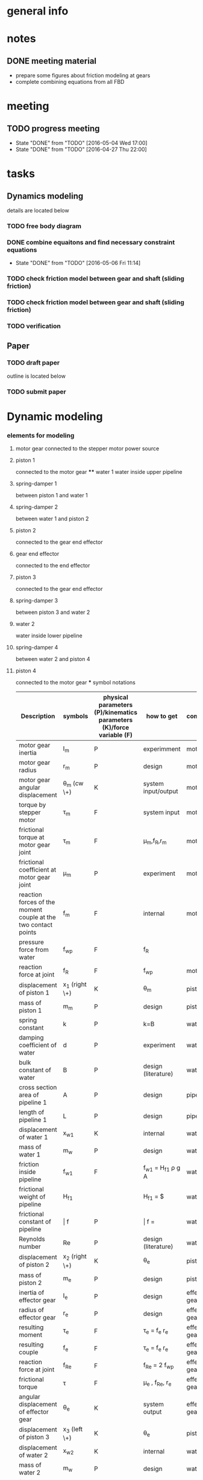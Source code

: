 * general info
  :PROPERTIES:
  :Directory: file:~/Work/HKU/MRcompatible_platform/
  :END:
  
* notes

  
** DONE meeting material
   CLOSED: [2016-05-04 Wed 18:44] SCHEDULED: <2016-05-04 Wed 13:00>
   - prepare some figures about friction modeling at gears
   - complete combining equations from all FBD


* meeting

** TODO progress meeting
   SCHEDULED: <2016-05-11 Wed 15:00 +1w>
   - State "DONE"       from "TODO"       [2016-05-04 Wed 17:00]
   - State "DONE"       from "TODO"       [2016-04-27 Thu 22:00]
   :PROPERTIES:
   :LAST_REPEAT: [2016-05-06 Fri 10:31]
   :END:

* tasks
** Dynamics modeling
   details are located below
*** TODO free body diagram
*** DONE combine equaitons and find necessary constraint equations
    CLOSED: [2016-05-06 Fri 11:14]
    - State "DONE"       from "TODO"       [2016-05-06 Fri 11:14]
*** TODO check friction model between gear and shaft (sliding friction)
*** TODO check friction model between gear and shaft (sliding friction)
*** TODO verification

** Paper
*** TODO draft paper
    DEADLINE: <2016-06-10 Fri>
    outline is located below
    
*** TODO submit paper
    SCHEDULED: <2016-06-15 Wed>





* Dynamic modeling
*** elements for modeling
**** motor gear connected to the stepper motor power source
**** piston 1
     connected to the motor gear **** water 1
     water inside upper pipeline
**** spring-damper 1
     between piston 1 and water 1
**** spring-damper 2
     between water 1 and piston 2
**** piston 2
     connected to the gear end effector
**** gear end effector 
     connected to the end effector
**** piston 3
     connected to the gear end effector
**** spring-damper 3
     between piston 3 and water 2
**** water 2
     water inside lower pipeline
**** spring-damper 4
     between water 2 and piston 4
**** piston 4
     connected to the motor gear *** symbol notations
    
    | <30>                           | <20>                 | <10>       | <30>                           | <15>            |
    | Description                    | symbols              | physical parameters (P)/kinematics parameters (K)/force variable (F) | how to get                     | component       |
    |--------------------------------+----------------------+------------+--------------------------------+-----------------|
    | motor gear inertia             | I_m                  | P          | experimment                    | motor gear      |
    |--------------------------------+----------------------+------------+--------------------------------+-----------------|
    | motor gear radius              | r_m                  | P          | design                         | motor gear      |
    |--------------------------------+----------------------+------------+--------------------------------+-----------------|
    | motor gear angular displacement | \theta_m (cw \+)     | K          | system input/output            | motor gear      |
    |--------------------------------+----------------------+------------+--------------------------------+-----------------|
    | torque by stepper motor        | \tau_m               | F          | system input                   | motor gear      |
    |--------------------------------+----------------------+------------+--------------------------------+-----------------|
    | frictional torque at motor gear joint | \hat \tau_m          | F          | \mu_m,f_R,r_m                  | motor gear      |
    |--------------------------------+----------------------+------------+--------------------------------+-----------------|
    | frictional coefficient at motor gear joint | \mu_m                | P          | experiment                     | motor gear      |
    |--------------------------------+----------------------+------------+--------------------------------+-----------------|
    | reaction forces of the moment couple at the two contact points | f_m                  | F          | internal                       | motor gear      |
    |--------------------------------+----------------------+------------+--------------------------------+-----------------|
    | pressure force from water      | f_wp                 | F          | f_R                            |                 |
    |--------------------------------+----------------------+------------+--------------------------------+-----------------|
    | reaction force at joint        | f_R                  | F          | f_wp                           | motor gear      |
    |--------------------------------+----------------------+------------+--------------------------------+-----------------|
    | displacement of piston 1       | x_1 (right \+)       | K          | \theta_m                       | piston 1        |
    |--------------------------------+----------------------+------------+--------------------------------+-----------------|
    | mass of piston 1               | m_m                  | P          | design                         | piston 1        |
    |--------------------------------+----------------------+------------+--------------------------------+-----------------|
    | spring constant                | k                    | P          | k=B\frac{A}{L}                 | water 1         |
    |--------------------------------+----------------------+------------+--------------------------------+-----------------|
    | damping coefficient of water   | d                    | P          | experiment                     | water 1         |
    |--------------------------------+----------------------+------------+--------------------------------+-----------------|
    | bulk constant of water         | B                    | P          | design (literature)            | water 1         |
    |--------------------------------+----------------------+------------+--------------------------------+-----------------|
    | cross section area of pipeline 1 | A                    | P          | design                         | pipeline 1      |
    |--------------------------------+----------------------+------------+--------------------------------+-----------------|
    | length of pipeline 1           | L                    | P          | design                         | pipeline  1     |
    |--------------------------------+----------------------+------------+--------------------------------+-----------------|
    | displacement of water 1        | x_{w1}               | K          | internal                       | water 1         |
    |--------------------------------+----------------------+------------+--------------------------------+-----------------|
    | mass of water          1       | m_w                  | P          | design                         | water 1         |
    |--------------------------------+----------------------+------------+--------------------------------+-----------------|
    | friction inside pipeline       | \hat f_{w1}          | F          | \hat f_{w1} = H_{f1} \rho g A  | water 1         |
    |--------------------------------+----------------------+------------+--------------------------------+-----------------|
    | frictional weight of pipeline  | H_{f1}               |            | H_{f1} = \frac{\bar f L ({\dot x_{w1}})^2}{2gd}$ | water 1         |
    |--------------------------------+----------------------+------------+--------------------------------+-----------------|
    | frictional constant of pipeline | \bar f               | P          | \bar f = \frac{64}{Re}         | water 1         |
    |--------------------------------+----------------------+------------+--------------------------------+-----------------|
    | Reynolds number                | Re                   | P          | design (literature)            | water 1         |
    |--------------------------------+----------------------+------------+--------------------------------+-----------------|
    | displacement of piston 2       | x_2 (right \+)       | K          | \theta_e                       | piston 2        |
    |--------------------------------+----------------------+------------+--------------------------------+-----------------|
    | mass of piston 2               | m_e                  | P          | design                         | piston 2        |
    |--------------------------------+----------------------+------------+--------------------------------+-----------------|
    | inertia of effector gear       | I_e                  | P          | design                         | effector gear   |
    |--------------------------------+----------------------+------------+--------------------------------+-----------------|
    | radius of effector gear        | r_e                  | P          | design                         | effector gear   |
    |--------------------------------+----------------------+------------+--------------------------------+-----------------|
    | resulting moment               | \tau_e               | F          | \tau_e = f_e r_e               | effector gear   |
    |--------------------------------+----------------------+------------+--------------------------------+-----------------|
    | resulting couple               | f_e                  | F          | \tau_e = f_e r_e               | effector gear   |
    |--------------------------------+----------------------+------------+--------------------------------+-----------------|
    | reaction force at joint        | f_{Re}               | F          | f_{Re} = 2 f_{wp}              | effector gear   |
    |--------------------------------+----------------------+------------+--------------------------------+-----------------|
    | frictional torque              | \hat \tau            | F          | \mu_e , f_{Re}, r_e            | effector gear   |
    |--------------------------------+----------------------+------------+--------------------------------+-----------------|
    | angular displacement of effector gear | \theta_e             | K          | system output                  | effector gear   |
    |--------------------------------+----------------------+------------+--------------------------------+-----------------|
    | displacement of piston 3       | x_3 (left \+)        | K          | \theta_e                       | piston 3        |
    |--------------------------------+----------------------+------------+--------------------------------+-----------------|
    | displacement of water 2        | x_{w2}               | K          | internal                       | water 2         |
    |--------------------------------+----------------------+------------+--------------------------------+-----------------|
    | mass of water 2                | m_w                  | P          | design                         | water 2         |
    |--------------------------------+----------------------+------------+--------------------------------+-----------------|
    | friction inside pipeline       | \hat f_{w2}          | F          | H_{f2} = \frac{\bar f L ({\dot x_{w2}})^2}{2gd}$ | water 2         |
    |--------------------------------+----------------------+------------+--------------------------------+-----------------|
    | frictional weight of pipeline  | H_{f2}               | F          | H_{f2} = \frac{\bar f L ({\dot x_{w2}})^2}{2gd}$ | water 2         |
    |--------------------------------+----------------------+------------+--------------------------------+-----------------|
    | displacement of piston 4       | x_4 (left \+)        | K          | \theta_m                       | piston 4        |
    |--------------------------------+----------------------+------------+--------------------------------+-----------------|
    | mass of piston 4               | m_m                  | P          | design                         | piston 4        |
    |--------------------------------+----------------------+------------+--------------------------------+-----------------|

    

*** free body diagrams 

*** combine equations and Find necessary constraint equations
    |               |                                                                                                                                                                                             |                   |                     |
    | rigid body    | equations of motion                                                                                                                                                                         | unknown variables | number of equations |
    |---------------+---------------------------------------------------------------------------------------------------------------------------------------------------------------------------------------------+-------------------+---------------------|
    | motor gear    | \tau_m - \hat \tau_m = I_m(\ddot \theta_m)                                                                                                                                                  |                   |                     |
    |               | \hat \tau_m = \mu_m abs(f_R) r_m                                                                                                                                                            |                   |                     |
    |               | f_R = 2f_{wp}                                                                                                                                                                               |                   |                     |
    |               | \tau_m = f_m r_m                                                                                                                                                                            |                   |                     |
    |               |                                                                                                                                                                                             |                   |                     |
    |               | \tau_m - 2 \mu_m r_m abs(f_{wp})  = I_m (\ddot \theta_m)                                                                                                                                    | \f_{wp}           |                     |
    |               |                                                                                                                                                                                             | (f_m,\tau_m)      |                     |
    |---------------+---------------------------------------------------------------------------------------------------------------------------------------------------------------------------------------------+-------------------+---------------------|
    | piston 1      | f_m - k(x_1 - x_{w1}) - d({\dot x}_1 - {\dot x}_{w1}) = m_m {\ddot x_1}                                                                                                                     |                   |                     |
    |               | x_1 = \theta_m r_m                                                                                                                                                                          |                   |                     |
    |               |                                                                                                                                                                                             |                   |                     |
    |               | \frac{\tau_m}{r_m} - k(\theta_m r_m - x_{w1}) - d( {\dot \theta}_m r_m - {\dot x}_{w1}) = r_m m_m {\ddot \theta}_m                                                                          | x_{w1}            |                     |
    |               |                                                                                                                                                                                             | (f_m)             |                     |
    |---------------+---------------------------------------------------------------------------------------------------------------------------------------------------------------------------------------------+-------------------+---------------------|
    | water 1       | k(x_1-x_{w1}) + d({\dot x}_1 - {\dot x}_{w1}) - k(x_{w1}-x_2) - d({\dot x}_{w1} - {\dot x}_2) - \hat f_{w1} = m_w {\ddot x}_{w1}                                                            |                   |                     |
    |               | \hat f_{w1} = H_{f1} \rho g A                                                                                                                                                               |                   |                     |
    |               | H_{f1} = \frac{\bar f L ({\dot x_{w1}})^2}{2gd}                                                                                                                                             |                   |                     |
    |               | \bar f = \frac{64}{Re}                                                                                                                                                                      |                   |                     |
    |               | x_1 = \theta_m r_m                                                                                                                                                                          |                   |                     |
    |               | {\dot x}_1 = r_m {\dot \theta}_m                                                                                                                                                            |                   |                     |
    |               | x_2 = \theta_e r_e                                                                                                                                                                          |                   |                     |
    |               | {\dot x}_2 = r_e {\dot \theta}_e                                                                                                                                                            |                   |                     |
    |               |                                                                                                                                                                                             |                   |                     |
    |               | r_m k(\theta_m) + r_m d({\dot \theta_m}) - 2 k(x_{w1}) - 2 d({\dot x}_{w1})  + r_e k(\theta_e) + r_e d({\dot \theta}_e) - \frac{32 \rho A L ({\dot x_{w1}})^2 }{Re d}  = m_w {\ddot x}_{w1} |                   |                     |
    |---------------+---------------------------------------------------------------------------------------------------------------------------------------------------------------------------------------------+-------------------+---------------------|
    | piston 2      | - f_e + k(x_{w1}) - k(x_2) + d({\dot x}_{w1}) - d({\dot x}_2) = m_e {\ddot x}_2                                                                                                             |                   |                     |
    |               |                                                                                                                                                                                             |                   |                     |
    |               | - f_e + k(x_{w1}) - r_e k(\theta_e) + d({\dot x}_{w1}) - r_e d({\dot \theta}_e) = r_e m_e {\ddot \theta}_e                                                                                  |                   |                     |
    |---------------+---------------------------------------------------------------------------------------------------------------------------------------------------------------------------------------------+-------------------+---------------------|
    | effector gear | \tau_e - \hat \tau_e = I_e({\ddot \theta_e})                                                                                                                                                |                   |                     |
    |               | \hat \tau_e = \mu_e abs(f_{Re}) r_e                                                                                                                                                         |                   |                     |
    |               | f_{Re} = 2f_{wp}                                                                                                                                                                            |                   |                     |
    |               | \tau_e = f_e r_e                                                                                                                                                                            |                   |                     |
    |               |                                                                                                                                                                                             |                   |                     |
    |               | f_e r_e - \mu_e abs(2f_{wp}) r_e = I_e (\ddot \theta_m)                                                                                                                                     |                   |                     |
    |---------------+---------------------------------------------------------------------------------------------------------------------------------------------------------------------------------------------+-------------------+---------------------|
    | piston 3      | - f_e - k(x_{3}) + k(x_{w2}) - d({\dot x}_3) + d({\dot x}_{w2}) = m_e {\ddot x}_3                                                                                                           |                   |                     |
    |               | x_3 = x2 = \theta_e r_e                                                                                                                                                                     |                   |                     |
    |               |                                                                                                                                                                                             |                   |                     |
    |               | - f_e - r_e k(\theta_e) + k(x_{w2}) - r_e d({\dot \theta}_e) + d({\dot x}_{w2}) = r_e m_e {\ddot \theta}_e                                                                                  |                   |                     |
    |---------------+---------------------------------------------------------------------------------------------------------------------------------------------------------------------------------------------+-------------------+---------------------|
    | water 2       | k(x_3-x_{w2}) + d({\dot x}_3 - {\dot x}_{w2}) - k(x_{w2}-x_4) - d({\dot x}_{w2} - {\dot x}_4) - \hat f_{w2} = m_w {\ddot x}_{w2}                                                            |                   |                     |
    |               | \hat f_{w2} = H_{f2} \rho g A                                                                                                                                                               |                   |                     |
    |               | H_{f2} = \frac{\bar f L ({\dot x_{w2}})^2}{2gd}                                                                                                                                             |                   |                     |
    |               | \bar f = \frac{64}{Re}                                                                                                                                                                      |                   |                     |
    |               | x_4 = x_1 = \theta_m r_m                                                                                                                                                                    |                   |                     |
    |               |                                                                                                                                                                                             |                   |                     |
    |               | r_e k(\theta_e) + r_e d({\dot \theta}_e) - 2k(x_{w2}) - 2d({\dot x}_{w2}) + r_m k(\theta_m) + r_m d({\dot \theta}_m) - \frac{32 \rho A L ({\dot x_{w2}})^2 }{Re d}  = m_w {\ddot x}_{w2}    |                   |                     |
    |---------------+---------------------------------------------------------------------------------------------------------------------------------------------------------------------------------------------+-------------------+---------------------|
    | piston 4      | f_m + k(x_{w2}) - k(x_4) + d({\dot x}_{w2}) - d({\dot x}_4) = m_m {\ddot x}_4                                                                                                               |                   |                     |
    |               | \tau_m = f_m r_m                                                                                                                                                                            |                   |                     |
    |               |                                                                                                                                                                                             |                   |                     |
    |               | \frac{\tau_m}{r_m} + k(x_{w2}) - r_m k(\theta_m) + d({\dot x}_{w2}) - r_m d({\dot \theta}_m) = r_m m_m {\ddot \theta}_m                                                                     |                   |                     |
    |---------------+---------------------------------------------------------------------------------------------------------------------------------------------------------------------------------------------+-------------------+---------------------|




|---------------------------------------------------------------------------------------------------------------------------------------------------------------------------------------------------+---|
| f_e r_e - 2 \mu_e r_e abs(f_{wp}) = I_e (\ddot \theta_e)                                                                                                                                          |   |
| \tau_m - 2 \mu_m r_m abs(f_{wp})  = I_m (\ddot \theta_m)                                                                                                                                          |   |
| \frac{\tau_m}{r_m} + k(x_{w2}) - r_m k(\theta_m) + d({\dot x}_{w2}) - r_m d({\dot \theta}_m) = r_m m_m {\ddot \theta}_m                                                                           |   |
| \frac{\tau_m}{r_m} - k(\theta_m r_m - x_{w1}) - d( {\dot \theta}_m r_m - {\dot x}_{w1}) = r_m m_m {\ddot \theta}_m                                                                                |   |
| - f_e + k(x_{w1}) - r_e k(\theta_e) + d({\dot x}_{w1}) - r_e d({\dot \theta}_e) = r_e m_e {\ddot \theta}_e                                                                                        |   |
| - f_e - r_e k(\theta_e) + k(x_{w2}) - r_e d({\dot \theta}_e) + d({\dot x}_{w2}) = r_e m_e {\ddot \theta}_e                                                                                        |   |
| r_m k(\theta_m) + r_m d({\dot \theta_m}) - 2 k(x_{w1}) - 2 d({\dot x}_{w1})  + r_e k(\theta_e) + r_e d({\dot \theta}_e) - \frac{32 \rho A L ({\dot x_{w1}})^2 }{Re \cdot d}  = m_w {\ddot x}_{w1} |   |
| r_e k(\theta_e) + r_e d({\dot \theta}_e) - 2k(x_{w2}) - 2d({\dot x}_{w2}) + r_m k(\theta_m) + r_m d({\dot \theta}_m) - \frac{32 \rho A L ({\dot x_{w2}})^2 }{Re \cdot d}  = m_w {\ddot x}_{w2}    |   |
|---------------------------------------------------------------------------------------------------------------------------------------------------------------------------------------------------+---|
| f_e r_e - 2 \mu_e r_e abs(f_{wp}) = I_e (\ddot \theta_e)                                                                                                                                          |   |
| \tau_m - 2 \mu_m r_m abs(f_{wp})  = I_m (\ddot \theta_m)                                                                                                                                          |   |
| k(x_{w1}-x_{w2}) + d({\dot x}_{w1}-{\dot x}_{w2}) = 0                                                                                                                                             |   |
| k(x_{w1}-x_{w2}) + d({\dot x}_{w1}-{\dot x}_{w2}) = 0                                                                                                                                             |   |
| -> x_{w1} = x_{w2} = x_w                                                                                                                                                                          |   |
|                                                                                                                                                                                                   |   |
| r_m k(\theta_m) + r_m d({\dot \theta_m}) - 2k(x_{w1}) - 2d({\dot x}_{w1}) + r_e k(\theta_e) + r_e d({\dot \theta}_e) - \frac{32 \rho A L ({\dot x_{w1}})^2 }{Re \cdot d}  = m_w {\ddot x}_{w1}    |   |
| r_e k(\theta_e) + r_e d({\dot \theta}_e) - 2k(x_{w2}) - 2d({\dot x}_{w2}) + r_m k(\theta_m) + r_m d({\dot \theta}_m) - \frac{32 \rho A L ({\dot x_{w2}})^2 }{Re \cdot d}  = m_w {\ddot x}_{w2}    |   |
| -> r_m k(\theta_m) + r_m d({\dot \theta_m}) + r_e k(\theta_e) + r_e d({\dot \theta}_e) - 2k(x_{w}) - 2d({\dot x}_w) - \frac{32 \rho A L ({\dot x_{w}})^2}{Re \cdot d} = m_w {\ddot x}_w           |   |
|---------------------------------------------------------------------------------------------------------------------------------------------------------------------------------------------------+---|
| I_e (\ddot \theta_e) + 2 \mu_e r_e abs(f_{wp}) - f_e r_e = 0                                                                                                                                      |   |
| I_m (\ddot \theta_m) + 2 \mu_m r_m abs(f_{wp}) - \tau_m = 0                                                                                                                                       |   |
| m_w {\ddot x}_w + \frac{32 \rho A L ({\dot x_{w}})^2}{Re \cdot d} + 2d({\dot x}_w) + 2k(x_{w}) - r_m d({\dot \theta_m}) - r_m k(\theta_m) - r_e k(\theta_e) - r_e d({\dot \theta}_e)  = 0         |   |
| - f_e = - k(x_{w1}) + r_e k(\theta_e) - d({\dot x}_{w1}) + r_e d({\dot \theta}_e) + r_e m_e {\ddot \theta}_e                                                                                      |   |
|---------------------------------------------------------------------------------------------------------------------------------------------------------------------------------------------------+---|
| I_m (\ddot \theta_m) + 2 \mu_m r_m abs(f_{wp}) - \tau_m = 0                                                                                                                                       |   |
| m_w {\ddot x}_w + \frac{32 \rho A L ({\dot x_{w}})^2}{Re \cdot d} + 2d({\dot x}_w) + 2k(x_{w}) - r_m d({\dot \theta_m}) - r_m k(\theta_m) - r_e k(\theta_e) - r_e d({\dot \theta}_e)  = 0         |   |
| (I_e + (r_e)^2 m_e) (\ddot \theta_e) + (r_e)^2 d({\dot \theta}_e) + (r_e)^2 k(\theta_e) - r_e d({\dot x}_{w}) - r_e k(x_{w}) + 2 \mu_e r_e abs(f_{wp})  = 0                                       |   |
|                                                                                                                                                                                                   |   |

| \ddot \theta_m | \ddot x_w | \ddot \theta_e    | \dot \theta_m | \dot x_w | \dot \theta_e | (\dot x_w)^2                   | \theta_m | x_w    | \theta_e  | u                       |
|----------------+-----------+-------------------+---------------+----------+---------------+--------------------------------+----------+--------+-----------+-------------------------|
| I_m            |           |                   |               |          |               |                                |          |        |           | 2 \mu_m r_m abs(f_{wp}) |
|                | m_w       |                   | -r_m d        | 2 d      | -r_e d        | \frac{32 \rho A L}{Re \cdot d} | -r_m k   | 2 k    | -r_e k    |                         |
|                |           | I_e + (r_e)^2 m_e |               | -r_e d   | (r_e)^2 d     |                                |          | -r_e k | (r_e)^2 k | 2 \mu_e r_e abs(f_{wp)  |
|                |           |                   |               |          |               |                                |          |        |           |                         |

\begin{pmatrix}
I_m & 0 & 0\\
0 & m_w & 0\\
0 & 0 & I_e + (r_e)^2 m_e
\end{pmatrix}
\begin{pmatrix}
\ddot \theta_m\\
\ddot x_w\\
\ddot \theta_e
\end{pmatrix}
+ 
\begin{pmatrix}
0 & 0 & 0\\
-r_m d & 2 d & -r_e d\\
0 & -r_e d & (r_e)^2 d
\end{pmatrix}
\begin{pmatrix}
\dot \theta_m\\
\dot x_w\\
\dot \theta_e
\end{pmatrix}
+ 
\begin{pmatrix}
0 & 0 & 0\\
0 & \frac{32 \rho A L}{Re \cdot d} & 0\\
0 & 0 & 0
\end{pmatrix}
\begin{pmatrix}
(\dot \theta_m)^2\\
(\dot x_w)^2\\
(\dot \theta_e)^2
\end{pmatrix}
+ 
\begin{pmatrix}
0 & 0 & 0\\
-r_m k & 2 k & -r_e k\\
0 & -r_e k & (r_e)^2 k
\end{pmatrix}
\begin{pmatrix}
 \theta_m\\
 x_w\\
 \theta_e
\end{pmatrix}
+ 
\begin{pmatrix}
2 \mu_m r_m abs(f_{wp})\\
0\\
 2 \mu_e r_e abs(f_{wp})
\end{pmatrix}
=0

*** check friction model between gear and shaft (sliding friction)
*** verification


* paper draft 
** Title
   Design of a Robotic Platform for MRI-guided Cardiac Electrophysiology (EP)
** Introdution
*** Cardiac electrophysiology is an effective surgical treatment for diagnosis and treatment of heart
**** What is Cardiac Electrophysiology  (Definition)
     - In EP, electrophysiologists insert a 1.5m catheter from femoral vein to the heart chamber where radiofrequency ablation (RFA) is conducted via the catheter tip on the lesion tissue to isolate the abnormal electrophysiological signals that cause arrhythmias
**** Current methods using robotic platform/procedure and associated problems: learning curve, cost, preparation time, accuracy, efficiency 
     - In conventional EP, fluoroscopy and ultrasound are adopted to visualize the catheter configuration inside the heart chamber.
**** Deduce to the need of MRI-guided
     - However, the visualization can only provide rough information inside the heart chamber for RFA.
*** MRI techniques can facilitate EP, however, there is still no MR-compatible platform for EP
**** Why catheterization has to be done inside MRI
     - Magnetic resonance imaging (MRI) offers excellent images contrast for cardiovascular soft tissue for construction of clear 3D cardiac roadmap [3,4], which enables intra-operative (intra-op) visualization of RFA-induced physiological changes, thus allowing electrophysiologists to promptly determine whether the treatment of particular lesions is complete or requires further ablation.
     - T2-weighted MRI [5,6] can also readily visualize the edema [6] and scar tissue [7] from successful or incomplete RFA
**** Current progress of MR-compatible platform, list some examples of catheter robot.
     - Sensei Robotic system [12] is a well-known commercial platform for intra-cardiac EP intervention
     - Hansen Sensei X, Amigo Remote Catheter System, Stereotaxis Niobe are industry-leading EP robots
     - All the above robots are MR-incompatible
     - Currently, no MR-compatible commercial robotic platform for EP is available
     - [31] is actuated by non-ferromagnetic,  ultrasonic motors driven by electric current, providing only two DOFs of catheter. However, because the motors are placed close to the scanner, the driving and encoding signals would induce electromagnetic (EM) noise to MRI.
     - Ultrasonic motors reduce of SNR ratio, though can be treated by installing amplifier and carefully shield electronics at the expense of system cost [Su2012]
     - Recently, a MR-compatible pneumatic stepper motor has been developed [39], showing   better performance than existing ones in [57-59], however, the operation speed is still too slow for driving catheter advancement or rotation.
     - "Pneumatic actuators are MR-compatible and do not cause SNR reduction, but they do require a complicated installation that involves locating a control unit, power supplies, amplifiers and valves external to the MRI shielded room (Patriciu et al., 2007; Li et al., 2011; Tokuda et al., 2012). Furthermore, the pneumatic transmission lines lower the bandwidth and, in combination with the spatial con- straints of the MRI bore, complicate robot design (Song et al., 2011).” [Vartholomeos2013]
**** [What makes development/applications of MR-compatible robots difficult]
     - Complex EM-shielded enclosure is required to surround on all sides of the motor drivers
     - It is also technically difficult to filter the motor control signals at high frequency, but without degrading the motor operation [33].
**** [Deduce to the need of implementation MR-compatible actuators for EP]
     - Actuators driven by other non-electromagnetical mechanism such as pressured air flow are attracting attention for development of MR-compatible robotic platform [34]

*** Hydraulic mechanism can provide MR-compatible, efficient and precise actuation for EP.
**** [Any used for medical application? ]
**** [What is rolling diaphragm (RD) and its characteristics ]
     - Frictionless
**** [Any other MR-compatible actuation mechanism? Why they are not chosen in this research?]
*** We design and fabricate the first MR-compatible, efficient robot for cardiac EP
**** State clearly main features of our design that facilitate cardiac catheterization 
- Rolling diaphragms are actuated by pressurized clear air (at 30-60 psi) supplied by the medical piped gas systems guarantees zero EM interference with the MRI
- Fast and precise manipulation of the advancement, steering and rotation of catheter can be achieved

** Clinical Motivation /MRI-Guided EP
    - (may be combined with the introductin section)
*** Cardiac EP for heart arrhythmia and ablation is the one demanding for dexterous control of catheter for tissue ablation
- Show data support obtained from American Heart Association (AHA) and Center for Disease Control (CHC)
*** The basic operation of EP is described as follows
- [Fig: illustrating the basic operation of EP, and the catheter configuration inside the anatomy]
- [Emphasize particular procedure and associated problems/difficulties]
- [Insertion done by junior surgeon]
*** A MR-guided catheterization can facilitate diagnosis and treatment
- How?
- Fig: showing the ablation features visualized on late-gadolinium MR images
*** Deduce to the need of our design

** The MR-compatible Robotic Platform
A MR-compatible, high performance robot has been developed for EP operation. Fig. shows the appearance of the robot. The robot is used to manipulate a catheter tip that locates near to the target heart tissue. During an EP operation, a surgeon use a controller to operate the catheter (Fig. ). In order to achieve effective manipulation of a catheter during a MRI-guided EP, the robot is developed to fulfil the following requirements:
+ The robot must be solely made of MR-compatible material.
+ The robot can give advancement, steering and rotation of a catheter that mounted on the robot during EP operation.
+ The robot is capable of response fast enough to the surgeon’s control inputs with negligible backlash.
+ The actuators have to provide precise displacement with sufficient output torque.
+ The size of the robot must not be too bulky and compactly assembled.

*** MR-compatible hydraulic actuator
**** The core of the MR-compatible platform is an efficient hydraulic actuator capable of providing precise bidirectional rotation or translation actuation depicted in Fig. .  
The actuator consists of two identical hydraulic piston-actuators, a gear, two long flexible tubes (>10m) and a hydraulic pump. 
Each piston-actuator consists of a piston, a rolling diaphragm and a cylinder. The two tubes and the hydraulic pump connect the two piston-actuators with fixed amount of pressurized fluid filled inside. 
The rolling diaphragms act as flexible seals. The two piston-actuators and the gear are assembled such that the gear transmits translational motion of one piston to other piston in opposite direction. 
When the hydraulic pump forces the pressurized fluid from one cylinder to another by a piston inside, the change of the fluid volume in one cylinder induces pressure on the wall of the rolling diaphragm and pushes the piston out. 
Simultaneously, the other piston is push into the other cylinder by the force transmitted from the gear and the atmospheric pressure due to the decrease of fluid inside the cylinder. 
As a result, the pistons provide bidirectional translation and the gear provides bidirectional rotation.
**** All the components except the hydraulic pump, which is isolated in a zero-EM-interference room, are made of MR-compatible and medical safe materials.
**** The proposed design together with the use of pressurized fluid can prevent backlash at the gear.
The gear and the piston shafts are not seamlessly contacted. Backlash refers to the phenomenon when the piston leaves contact with the gear such that motion cannot be transmitted. 
The pressurized fluid inside the two cylinders always provides force to push the two pistons out. 
Consequently, the teeth of the piston are forced to seamlessly contact with the teeth of the gear, thereby preventing backlash (Fig. ).
- (Existing bidirectional actuator designs such as [] usually has only one shaft and thus backlash is inevitable (Fig. ).)
**** The proposed design effectively converts the change of fluid volume inside the cylinders to the translational motion of the piston, based on the characteristics of negligible backlash and all the piston, rolling diaphragms and the gear are seamlessly assembled. 
Also, the coplanarity of the gear and the two piston shafts helps to effectively transmit the translational motion from one piston shaft to another. 
Moreover, the rolling diaphragms provide negligible friction between the pistons and the inner walls of the cylinders [] such that the energy loss during operation can be reduced.  
Although energy loss and response delay will likely occur because the volume of the pressurized fluid and the volume of the long flexible tubes will possibly be altered during operation, in practice and as will be shown in section XXX, the response is negligible that the piston react once the surgeon gives control input.
**** There are cases that require larger range of rotation.
For instance, the rotation of catheter may need more than 360 degree to produce a 360 degree sweeping motion of the tip inside the heart chamber, because torsion may occur in the long (>1.5m) catheter. 
However, the range of the rotation of the gear is limited by the stroke length and the diameter of the rolling diaphragms, because the gear is placed between the two piston shafts, as illustrated in Fig. . 
**** Two types of assembly are designed for different requirement of range of rotation of the gear.
Figure depicts the two designs in which the two cylinders are assembled in parallel-shape and in V-shape. 
In the following context, we refer them as the P-type actuator and the V-type actuator, respectively. 
The V-type actuator has larger range of rotation than that of the P-type because a smaller gear can be installed and thus produces larger range of rotation of the gear.
There is a trade-off between the maximum range of rotation and the resolution. 
Under the same-sized gear teeth and the same change of fluid volume inside the cylinder, the V-type actuator has larger range of rotation but also coarse resolution, because small gear has larger gear ratio. 
– (Although the V-shape assembly also has limitation of maximum piston shaft length.)
- (geometric equation relating the )
**** Assume that all the elastic effect of the rolling diaphragm is negligible such that the change of the fluid volume inside one of the cylinder of the hydraulic actuator $\Delta V_c$  is related to the displacement of the piston shaft $\Delta h$  by:
    \Delta V_c = \pi r^2_c \Delta h		(1)
where $r_c$ is the inner radius of the cylinder. 
In ideal case where the fluid is incompressible and the volume of inside the long flexible tube is constant, $\Delta V_c$ is solely induced by the change of volume inside the hydraclic pump $\Delta V_p \propto \Delta l$ which is proportional to the displacement of the piston inside hydraulic pump $\Delta l$. 
Therefore, the displacement of the piston shaft $\Delta h$ of the actuator is also proportional to $\Delta l$ :
	    \Delta V_c = \pi r^2_c \Delta h
\implies    \Delta h \propto \Delta l	
	    \Delta h = k_t \Delta l			(2)
where $k_t$ is the input-output ratio (I-O ratio) of the piston shaft. 
For the case without backlash at the gear, the angular change of the gear $\Delta \theta$ is proportional to the displacement of the piston shaft $\Delta h$ and thus also proportional to $\Delta l$:
	    \Delta \theta \propto \Delta l		
\implies    \Delta \theta = k_g \Delta l		(3)
where $k_g$ is the I-O  ratio of the gear.
- (The proportionality in (2) and (3) vanishes if the fluid volume is not constant or backlash occurs.)
- (need more complicated model including fluid dynamics to explain the time delay?)
**** [The expected characteristics/advantages:, stroke and accuracy]
- fast response
- output torque

*** The MR-compatible robotic platform
**** The proposed hydraulic actuators are compactly assembled in a MR-compatible robotic platform depicted in Fig. , which provides effective steering (bending), fine advancement, rotation and coarse advancement of a catheter mounted on it. 
The design technical specifications of our current prototype are summarized in Table 1.
**** The steering and the advancement of the catheter are provided by two P-type actuators as depicted in Fig. . 
The platform tightly holds the steering wheel of the catheter and the catheter handle such that the gears of the two P-type actuators directly actuate the catheter with fine resolution and without backlash.
**** The rotation and the coarse advancement of the catheter are provided by two V-type hydraulic actuators as depicted in Fig. .
The V-type actuator is used instead of the P-type actuator because catheter may need larger range of rotation as mentioned before. 
The V-type actuators provide both the rotation and the coarse advancement via intermediate gears to magnify the range of motion and thus have coarser resolution than the steering and advancement and may encounter the problem of backlash.
- (How the specific requirements for EP are matched?)
- [Table of design parameters: dimension, components, DoF requirement, ranges of motion, resolution (or input-output ratios of each DOF), material name et al]

** Control interface (combine with B?)
*** Fig. depicts the schematic diagram for carrying out EP by the MR-compatible robotic platform.
- [Schematic diagram: including connections between motor drivers, valves, mcu, MRI scanner room, control rooms, etc…]
- [which components are in the MRI-scanner room and the control room?]
- [Fig: figure of the controller]
- [Description of how the EP is carried out by the user using the robot:]
  - [Surgeon uses controller to control the platform for cardiac ablation, according to the (real-time) MRI which reflects catheterization in 3D roadmap]
  - [the controller input is sent to the microprocessor in the control room to actuate robotic platform]

** Experimental Evalulations
*** To examine the applicability of the proposed design for EP, the robotic platform depicted in Fig. was constructed
- [Fig. of real robot, long flexible tubes, cylinder pump]
- Actuation experiments were conducted to evaluate the actuation performance in terms of time delay, precision (related to backlash) and operation speed, output torque
- MR-compatibility tests were also carried out to investigate the effects to MRI.

*** MR-compatibility test
- Image artifacts
- SNR analysis
- [Fig: depicting the zero-artifact using 1-2 significant MRI sequences]
- (actuation inside MRI scanner?)

*** Performance analysis
Specification
- resolution, speed, I/O ratios 
   depending on the resolution of the cylinder and I/O ratio
- output torque
- range of motion


**** Step response
- rise time, overshoot, settling time, time constant


**** Frequency response
- time delay
- bode plot

**** hysterysis and backlash


**** workspace analysis with catheter

** Discussion
*** Highlight the significant novelties - 1st MR-compatible robotic platform for EP
*** Definition/justification of our proposed performance indices, such as time consuming, efficiency
*** Contribution of this work. How it could be extended to other clinical applications?

** Conclusion
*** The first MR-compatible robot for EP
    - Efficient and effective actuation of rotation, advancement and bending
    - Other main features
    - ...
*** Future work
    - Extensible to other clinical applications/surgeries
    - Difficulty even using robot, and pave a way to our future work in regards of model-free catheter control
 


